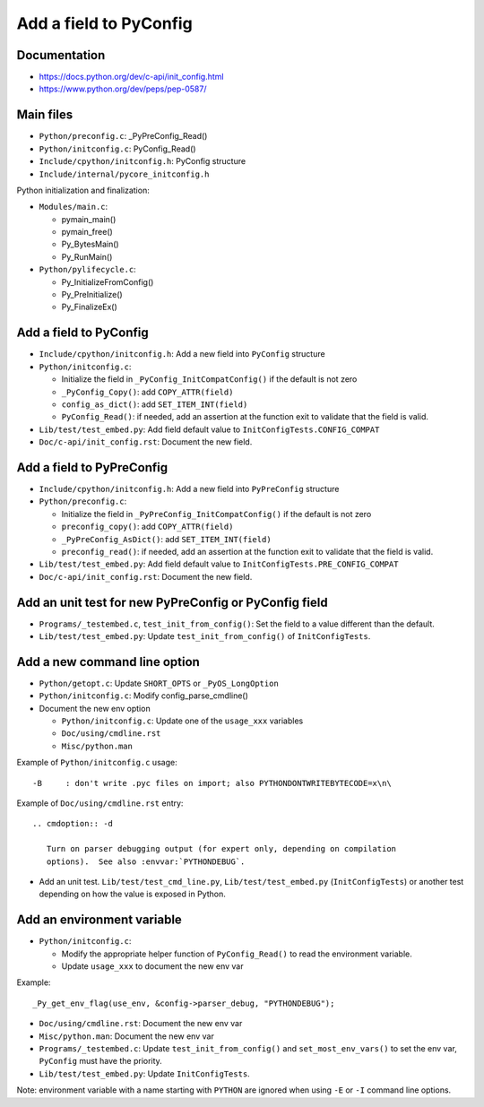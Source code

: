 +++++++++++++++++++++++
Add a field to PyConfig
+++++++++++++++++++++++

Documentation
=============

* https://docs.python.org/dev/c-api/init_config.html
* https://www.python.org/dev/peps/pep-0587/


Main files
==========

* ``Python/preconfig.c``: _PyPreConfig_Read()
* ``Python/initconfig.c``: PyConfig_Read()
* ``Include/cpython/initconfig.h``: PyConfig structure
* ``Include/internal/pycore_initconfig.h``

Python initialization and finalization:

* ``Modules/main.c``:

  * pymain_main()
  * pymain_free()
  * Py_BytesMain()
  * Py_RunMain()

* ``Python/pylifecycle.c``:

  * Py_InitializeFromConfig()
  * Py_PreInitialize()
  * Py_FinalizeEx()

Add a field to PyConfig
=======================

* ``Include/cpython/initconfig.h``: Add a new field into ``PyConfig`` structure
* ``Python/initconfig.c``:

  * Initialize the field in ``_PyConfig_InitCompatConfig()`` if the default
    is not zero
  * ``_PyConfig_Copy()``: add ``COPY_ATTR(field)``
  * ``config_as_dict()``: add ``SET_ITEM_INT(field)``
  * ``PyConfig_Read()``: if needed, add an assertion at the function exit
    to validate that the field is valid.

* ``Lib/test/test_embed.py``: Add field default value
  to ``InitConfigTests.CONFIG_COMPAT``
* ``Doc/c-api/init_config.rst``: Document the new field.

Add a field to PyPreConfig
==========================

* ``Include/cpython/initconfig.h``: Add a new field into ``PyPreConfig`` structure
* ``Python/preconfig.c``:

  * Initialize the field in ``_PyPreConfig_InitCompatConfig()`` if the default
    is not zero
  * ``preconfig_copy()``: add ``COPY_ATTR(field)``
  * ``_PyPreConfig_AsDict()``: add ``SET_ITEM_INT(field)``
  * ``preconfig_read()``: if needed, add an assertion at the function exit
    to validate that the field is valid.

* ``Lib/test/test_embed.py``: Add field default value
  to ``InitConfigTests.PRE_CONFIG_COMPAT``
* ``Doc/c-api/init_config.rst``: Document the new field.


Add an unit test for new PyPreConfig or PyConfig field
======================================================

* ``Programs/_testembed.c``, ``test_init_from_config()``: Set the field to
  a value different than the default.
* ``Lib/test/test_embed.py``: Update ``test_init_from_config()``
  of ``InitConfigTests``.


Add a new command line option
=============================

* ``Python/getopt.c``: Update ``SHORT_OPTS`` or ``_PyOS_LongOption``
* ``Python/initconfig.c``: Modify config_parse_cmdline()
* Document the new env option

  * ``Python/initconfig.c``: Update one of the ``usage_xxx`` variables
  * ``Doc/using/cmdline.rst``
  * ``Misc/python.man``

Example of ``Python/initconfig.c`` usage::

    -B     : don't write .pyc files on import; also PYTHONDONTWRITEBYTECODE=x\n\

Example of ``Doc/using/cmdline.rst`` entry::

    .. cmdoption:: -d

       Turn on parser debugging output (for expert only, depending on compilation
       options).  See also :envvar:`PYTHONDEBUG`.

* Add an unit test. ``Lib/test/test_cmd_line.py``, ``Lib/test/test_embed.py``
  (``InitConfigTests``) or another test depending on how the value is exposed
  in Python.


Add an environment variable
===========================

* ``Python/initconfig.c``:

  * Modify the appropriate helper function of ``PyConfig_Read()`` to read
    the environment variable.
  * Update ``usage_xxx`` to document the new env var

Example::

    _Py_get_env_flag(use_env, &config->parser_debug, "PYTHONDEBUG");

* ``Doc/using/cmdline.rst``: Document the new env var
* ``Misc/python.man``: Document the new env var
* ``Programs/_testembed.c``: Update ``test_init_from_config()``
  and ``set_most_env_vars()`` to set the env var,
  ``PyConfig`` must have the priority.
* ``Lib/test/test_embed.py``: Update ``InitConfigTests``.

Note: environment variable with a name starting with ``PYTHON`` are ignored
when using ``-E`` or ``-I`` command line options.
